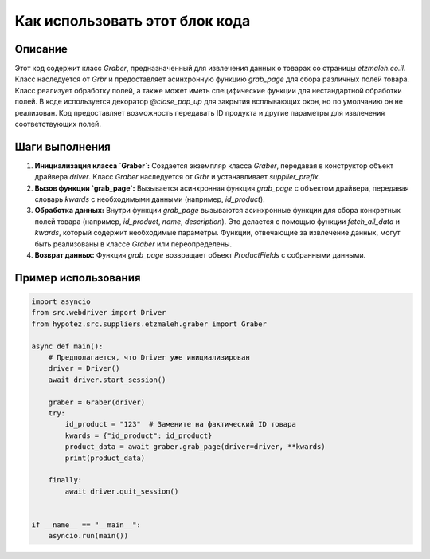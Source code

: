 Как использовать этот блок кода
=========================================================================================

Описание
-------------------------
Этот код содержит класс `Graber`, предназначенный для извлечения данных о товарах со страницы `etzmaleh.co.il`. Класс наследуется от `Grbr` и предоставляет асинхронную функцию `grab_page` для сбора различных полей товара.  Класс реализует обработку полей, а также может иметь специфические функции для нестандартной обработки полей.  В коде используется декоратор `@close_pop_up` для закрытия всплывающих окон, но по умолчанию он не реализован.  Код предоставляет возможность передавать ID продукта и другие параметры для извлечения соответствующих полей.

Шаги выполнения
-------------------------
1. **Инициализация класса `Graber`:** Создается экземпляр класса `Graber`, передавая в конструктор объект драйвера `driver`.  Класс `Graber` наследуется от `Grbr` и устанавливает `supplier_prefix`.
2. **Вызов функции `grab_page`:**  Вызывается асинхронная функция `grab_page` с объектом драйвера, передавая словарь `kwards` с необходимыми данными (например, `id_product`).
3. **Обработка данных:** Внутри функции `grab_page` вызываются асинхронные функции для сбора конкретных полей товара (например, `id_product`, `name`, `description`).  Это делается с помощью функции `fetch_all_data` и `kwards`, который содержит необходимые параметры.  Функции, отвечающие за извлечение данных, могут быть реализованы в классе `Graber` или переопределены.
4. **Возврат данных:**  Функция `grab_page` возвращает объект `ProductFields` с собранными данными.

Пример использования
-------------------------
.. code-block:: python

    import asyncio
    from src.webdriver import Driver
    from hypotez.src.suppliers.etzmaleh.graber import Graber

    async def main():
        # Предполагается, что Driver уже инициализирован
        driver = Driver() 
        await driver.start_session()

        graber = Graber(driver)
        try:
            id_product = "123"  # Замените на фактический ID товара
            kwards = {"id_product": id_product}
            product_data = await graber.grab_page(driver=driver, **kwards)
            print(product_data)

        finally:
            await driver.quit_session()


    if __name__ == "__main__":
        asyncio.run(main())